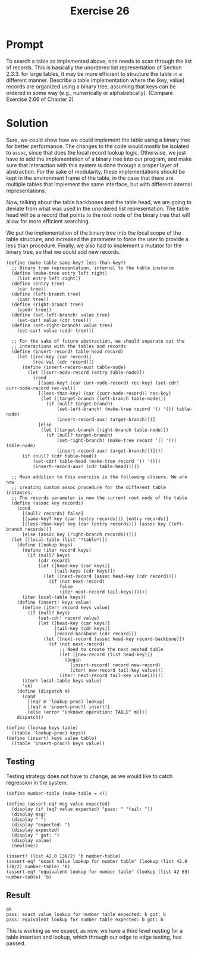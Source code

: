 #+title: Exercise 26
* Prompt
To search a table as implemented above, one needs to scan through the list of records. This is basically the unordered list representation of Section 2.3.3. for large tables, it may be more efficient to structure the table in a different manner. Describe a table implementation where the (key, value) records are organized using a binary tree, assuming that keys can be ordered in some way (e.g., numerically or alphabetically). (Compare Exercise 2.66 of Chapter 2)

* Solution
:PROPERTIES:
:header-args:racket: :tangle ./src/exercise-26.rkt
:END:

#+begin_src racket :exports none
#lang sicp
#+end_src

Sure, we could show how we could implement the table using a binary tree for better performance. The changes to the code would mostly be isolated to ~assoc~, since that does the local record lookup logic. Otherwise, we just have to add the implementation of a binary tree into our program, and make sure that interaction with this system is done through a proper layer of abstraction. For the sake of modularity, these implementations should be kept in the environment frame of the table, in the case that there are multiple tables that implement the same interface, but with different internal representations.

Now, talking about the table backbones and the table head, we are going to deviate from what was used in the unordered list representation. The table head will be a record that points to the root node of the binary tree that will allow for more efficient searching.

We put the implementation of the binary tree into the local scope of the table structure, and increased the parameter to force the user to provide a less than procedure. Finally, we also had to implement a mutator for the binary tree, so that we could add new records.

#+begin_src racket :exports code
(define (make-table same-key? less-than-key?)
  ;; Binary tree representation, internal to the table instance
  (define (make-tree entry left right)
    (list entry left right))
  (define (entry tree)
    (car tree))
  (define (left-branch tree)
    (cadr tree))
  (define (right-branch tree)
    (caddr tree))
  (define (set-left-branch! value tree)
    (set-car! value (cdr tree)))
  (define (set-right-branch! value tree)
    (set-car! value (cddr tree)))

  ;; For the sake of future abstraction, we should separate out the
  ;; interactions with the tables and records
  (define (insert-record! table-head record)
    (let ([rec-key (car record)]
          [rec-val (cdr record)])
      (define (insert-record-aux! table-node)
        (let ([curr-node-record (entry table-node)])
          (cond
            [(same-key? (car curr-node-record) rec-key) (set-cdr! curr-node-record rec-val)]
            [(less-than-key? (car (curr-node-record)) rec-key)
             (let ([target-branch (left-branch table-node)])
               (if (null? target-branch)
                   (set-left-branch! (make-tree record '() '()) table-node)
                   (insert-record-aux! target-branch)))]
            [else
             (let ([target-branch (right-branch table-node)])
               (if (null? target-branch)
                   (set-right-branch! (make-tree record '() '()) table-node)
                   (insert-record-aux! target-branch)))])))
      (if (null? (cdr table-head))
          (set-cdr! table-head (make-tree record '() '()))
          (insert-record-aux! (cdr table-head)))))

  ;; Main addition to this exercise is the following closure. We are now
  ;; creating custom assoc procedure for the different table instances.
  ;; The records parameter is now the current root node of the table
  (define (assoc key records)
    (cond
      [(null? records) false]
      [(same-key? key (car (entry records))) (entry records)]
      [(less-than-key? key (car (entry records))) (assoc key (left-branch records))]
      [else (assoc key (right-branch records))]))
  (let ([local-table (list '*table*)])
    (define (lookup keys)
      (define (iter record keys)
        (if (null? keys)
            (cdr record)
            (let ([head-key (car keys)]
                  [tail-keys (cdr keys)])
              (let ([next-record (assoc head-key (cdr record))])
                (if (not next-record)
                    false
                    (iter next-record tail-keys))))))
      (iter local-table keys))
    (define (insert! keys value)
      (define (iter! record keys value)
        (if (null? keys)
            (set-cdr! record value)
            (let ([head-key (car keys)]
                  [tail-key (cdr keys)]
                  [record-backbone (cdr record)])
              (let ([next-record (assoc head-key record-backbone)])
                (if (not next-record)
                    ;; Need to create the next nested table
                    (let ([new-record (list head-key)])
                      (begin
                        (insert-record! record new-record)
                        (iter! new-record tail-key value)))
                    (iter! next-record tail-key value))))))
      (iter! local-table keys value)
      'ok)
    (define (dispatch m)
      (cond
        [(eq? m 'lookup-proc) lookup]
        [(eq? m 'insert-proc!) insert!]
        [else (error "Unknown operation: TABLE" m)]))
    dispatch))

(define (lookup keys table)
  ((table 'lookup-proc) keys))
(define (insert! keys value table)
  ((table 'insert-proc!) keys value))
#+end_src

** Testing

Testing strategy does not have to change, as we would like to catch regression in the system.

#+begin_src racket :exports code
(define number-table (make-table = <))

(define (assert-eq? msg value expected)
  (display (if (eq? value expected) "pass: " "fail: "))
  (display msg)
  (display " ")
  (display "expected: ")
  (display expected)
  (display " got: ")
  (display value)
  (newline))

(insert! (list 42.0 138/2) 'b number-table)
(assert-eq? "exact value lookup for number table" (lookup (list 42.0 138/2) number-table) 'b)
(assert-eq? "equivalent lookup for number table" (lookup (list 42 69) number-table) 'b)
#+end_src


** Result

#+begin_src bash :exports results :results output
racket ./src/exercise-26.rkt
#+end_src

#+RESULTS:
: ok
: pass: exact value lookup for number table expected: b got: b
: pass: equivalent lookup for number table expected: b got: b

This is working as we expect, as now, we have a third level nesting for a table insertion and lookup, which through our edge to edge testing, has passed.
